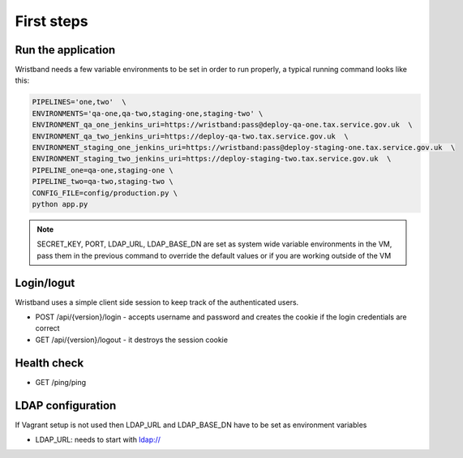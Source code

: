 First steps
===========

Run the application
-------------------

Wristband needs a few variable environments to be set in order to run properly, a typical running command looks like this:



.. code:: bash

    PIPELINES='one,two'  \
    ENVIRONMENTS='qa-one,qa-two,staging-one,staging-two' \
    ENVIRONMENT_qa_one_jenkins_uri=https://wristband:pass@deploy-qa-one.tax.service.gov.uk  \
    ENVIRONMENT_qa_two_jenkins_uri=https://deploy-qa-two.tax.service.gov.uk  \
    ENVIRONMENT_staging_one_jenkins_uri=https://wristband:pass@deploy-staging-one.tax.service.gov.uk  \
    ENVIRONMENT_staging_two_jenkins_uri=https://deploy-staging-two.tax.service.gov.uk  \
    PIPELINE_one=qa-one,staging-one \
    PIPELINE_two=qa-two,staging-two \
    CONFIG_FILE=config/production.py \
    python app.py


.. note::

    SECRET_KEY, PORT, LDAP_URL, LDAP_BASE_DN are set as system wide variable environments in the VM,
    pass them in the previous command to override the default values or if you are working outside of the VM


Login/logut
-----------

Wristband uses a simple client side session to keep track of the authenticated users.

- POST /api/{version}/login - accepts username and password and creates the cookie if the login credentials are correct
- GET /api/{version}/logout - it destroys the session cookie


Health check
------------

- GET /ping/ping


LDAP configuration
------------------

If Vagrant setup is not used then LDAP_URL and LDAP_BASE_DN have to be set as environment variables

- LDAP_URL: needs to start with ldap://
